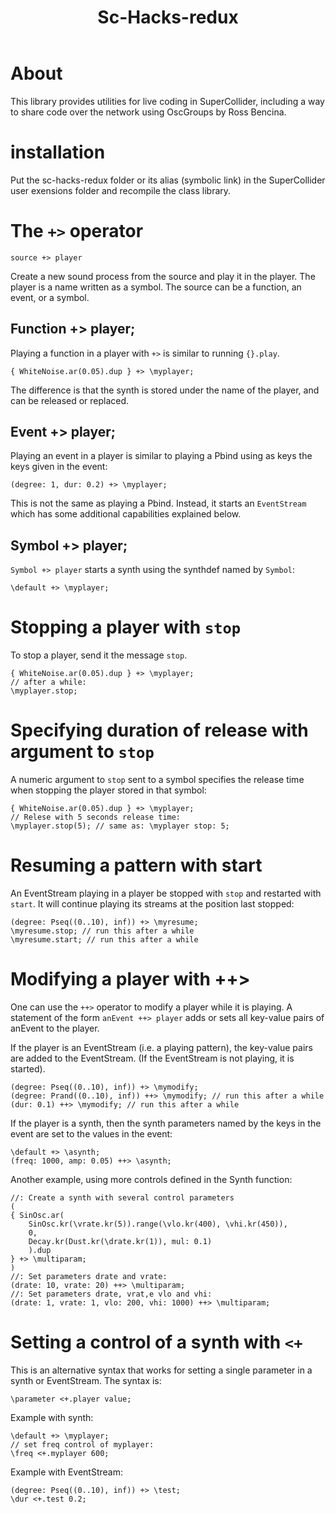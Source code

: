 #+TITLE: Sc-Hacks-redux

* About
This library provides utilities for live coding in SuperCollider, including a way to share code over the network using OscGroups by Ross Bencina.

* installation

Put the sc-hacks-redux folder or its alias (symbolic link) in the SuperCollider user exensions folder and recompile the class library.

* The =+>= operator

=source +> player=

Create a new sound process from the source and play it in the player. The player is a name written as a symbol. The source can be a function, an event, or a symbol.

** Function +> player;

Playing a function in a player with =+>= is similar to running ={}.play=.

#+begin_src sclang
{ WhiteNoise.ar(0.05).dup } +> \myplayer;
#+end_src

The difference is that the synth is stored under the name of the player, and can be released or replaced.

** Event +> player;

Playing an event in a player is similar to playing a Pbind using as keys the keys given in the event:

#+begin_src sclang
(degree: 1, dur: 0.2) +> \myplayer;
#+end_src

This is not the same as playing a Pbind. Instead, it starts an =EventStream= which has some additional capabilities explained below.

** Symbol +> player;

=Symbol +> player= starts a synth using the synthdef named by =Symbol=:

#+begin_src sclang
\default +> \myplayer;
#+end_src

* Stopping a player with =stop=
To stop a player, send it the message =stop=.

#+begin_src sclang
{ WhiteNoise.ar(0.05).dup } +> \myplayer;
// after a while:
\myplayer.stop;
#+end_src

* Specifying duration of release with argument to =stop=

A numeric argument to =stop= sent to a symbol specifies the release time when stopping the player stored in that symbol:

#+begin_src sclang
{ WhiteNoise.ar(0.05).dup } +> \myplayer;
// Relese with 5 seconds release time:
\myplayer.stop(5); // same as: \myplayer stop: 5;
#+end_src

* Resuming a pattern with start

An EventStream playing in a player be stopped with =stop= and restarted with =start=.  It will continue playing its streams at the position last stopped:

#+begin_src sclang
(degree: Pseq((0..10), inf)) +> \myresume;
\myresume.stop; // run this after a while
\myresume.start; // run this after a while
#+end_src

* Modifying a player with ++>

One can use the =++>= operator to modify a player while it is playing. A statement of the form =anEvent ++> player= adds or sets all key-value pairs of anEvent to the player.

If the player is an EventStream (i.e. a playing pattern), the key-value pairs are added to the EventStream. (If the EventStream is not playing, it is started).

#+begin_src sclang
(degree: Pseq((0..10), inf)) +> \mymodify;
(degree: Prand((0..10), inf)) ++> \mymodify; // run this after a while
(dur: 0.1) ++> \mymodify; // run this after a while
#+end_src

If the player is a synth, then the synth parameters named by the keys in the event are set to the values in the event:

#+begin_src sclang
\default +> \asynth;
(freq: 1000, amp: 0.05) ++> \asynth;
#+end_src

Another example, using more controls defined in the Synth function:
#+begin_src sclang
//: Create a synth with several control parameters
(
{ SinOsc.ar(
	SinOsc.kr(\vrate.kr(5)).range(\vlo.kr(400), \vhi.kr(450)),
	0,
	Decay.kr(Dust.kr(\drate.kr(1)), mul: 0.1)
	).dup
} +> \multiparam;
)
//: Set parameters drate and vrate:
(drate: 10, vrate: 20) ++> \multiparam;
//: Set parameters drate, vrat,e vlo and vhi:
(drate: 1, vrate: 1, vlo: 200, vhi: 1000) ++> \multiparam;
#+end_src

* Setting a control of a synth with =<+=

This is an alternative syntax that works for setting a single parameter in a synth or EventStream. The syntax is:

#+begin_src sclang
\parameter <+.player value;
#+end_src

Example with synth:

#+begin_src sclang
\default +> \myplayer;
// set freq control of myplayer:
\freq <+.myplayer 600;
#+end_src

Example with EventStream:

#+begin_src sclang
(degree: Pseq((0..10), inf)) +> \test;
\dur <+.test 0.2;
#+end_src
